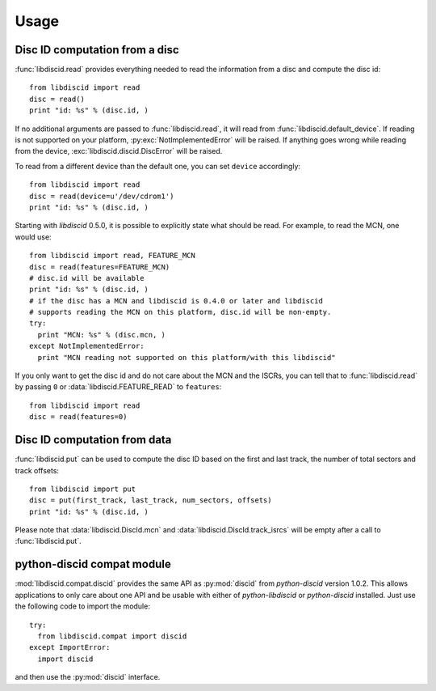 Usage
-----

Disc ID computation from a disc
^^^^^^^^^^^^^^^^^^^^^^^^^^^^^^^

:func:`libdiscid.read` provides everything needed to read the information
from a disc and compute the disc id::

 from libdiscid import read
 disc = read()
 print "id: %s" % (disc.id, )

If no additional arguments are passed to :func:`libdiscid.read`,
it will read from :func:`libdiscid.default_device`. If reading is not supported
on your platform, :py:exc:`NotImplementedError` will be raised. If anything
goes wrong while reading from the device, :exc:`libdiscid.discid.DiscError`
will be raised.

To read from a different device than the default one, you can set ``device``
accordingly::

 from libdiscid import read
 disc = read(device=u'/dev/cdrom1')
 print "id: %s" % (disc.id, )

Starting with `libdiscid` 0.5.0, it is possible to explicitly state what should
be read. For example, to read the MCN, one would use::

 from libdiscid import read, FEATURE_MCN
 disc = read(features=FEATURE_MCN)
 # disc.id will be available
 print "id: %s" % (disc.id, )
 # if the disc has a MCN and libdiscid is 0.4.0 or later and libdiscid
 # supports reading the MCN on this platform, disc.id will be non-empty.
 try:
   print "MCN: %s" % (disc.mcn, )
 except NotImplementedError:
   print "MCN reading not supported on this platform/with this libdiscid"

If you only want to get the disc id and do not care about the MCN and the ISCRs,
you can tell that to :func:`libdiscid.read` by passing ``0`` or
:data:`libdiscid.FEATURE_READ` to ``features``::

 from libdiscid import read
 disc = read(features=0)

Disc ID computation from data
^^^^^^^^^^^^^^^^^^^^^^^^^^^^^

:func:`libdiscid.put` can be used to compute the disc ID based on the first and
last track, the number of total sectors and track offsets::

 from libdiscid import put
 disc = put(first_track, last_track, num_sectors, offsets)
 print "id: %s" % (disc.id, )

Please note that :data:`libdiscid.DiscId.mcn` and
:data:`libdiscid.DiscId.track_isrcs` will be empty after a call to
:func:`libdiscid.put`.

python-discid compat module
^^^^^^^^^^^^^^^^^^^^^^^^^^^

:mod:`libdiscid.compat.discid` provides the same API as :py:mod:`discid` from
`python-discid` version 1.0.2. This allows applications to only care about one
API and be usable with either of `python-libdiscid` or `python-discid`
installed. Just use the following code to import the module::

 try:
   from libdiscid.compat import discid
 except ImportError:
   import discid

and then use the :py:mod:`discid` interface.
